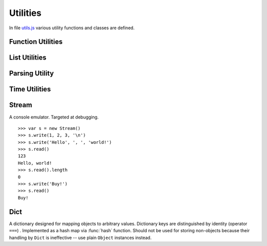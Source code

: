 
=========
Utilities
=========

In file `utils.js`_ various utility functions and classes are defined.

.. _utils.js: http://www.akshell.com/apps/ak/code/utils.js


Function Utilities
==================

.. function:: bind(func, self)

   Return a :dfn:`bound function`, i.e., a function receiving *self*
   as ``this``. If *func* is a string, ``self[func]`` will be used as
   a function. ::

      >>> var f = bind('join', [1, 2, 3])
      >>> f('+')
      1+2+3

.. function:: partial(func[, args... ])

   Return a :dfn:`partial function`, i.e., a function which when
   called will behave like *func* called with *args*. If more
   arguments are supplied to the call, they are appended to *args*. ::

      >>> var f = function () { return Array.join(arguments, ', '); }
      >>> var p = partial(f, 1, 2)
      >>> p(3, 4)
      1, 2, 3, 4

.. function:: giveNames(namespace)

   Recursively set ``__name__`` property of all functions and modules
   of the *namespace* object. ::
   
      >>> global.abc = new Module('abc')
      >>> abc.foo = function () {}
      >>> abc.submodule = new Module()
      >>> abc.submodule.bar = function () {}
      >>> giveNames(abc)
      >>> repr(abc.foo)
      <function abc.foo>
      >>> repr(abc.submodule)
      <module abc.submodule>
      >>> repr(abc.submodule.bar)
      <function abc.submodule.bar>
   

.. function:: abstract()

   Throw :class:`NotImplementedError`. Useful for declaring methods
   which should be defined by subclasses.


List Utilities
==============

.. function:: sum(list, start=0)

   Return the sum of the *list* items plus the value of parameter
   *start*. When the list is empty, return start.

.. function:: range([start,] stop[, step])

   Return an array containing an arithmetic progression of integers.
   ``range(i, j)`` returns ``[i, i+1, i+2, ..., j-1]``; *start* (!)
   defaults to 0; the end point is omitted. When *step* is given, it
   specifies the increment (or decrement). ::

      >>> repr(range(5))
      [0, 1, 2, 3, 4]
      >>> repr(range(2, 5))
      [2, 3, 4]
      >>> repr(range(10, 0, -2))
      [10, 8, 6, 4, 2]

.. function:: zip(list1[, list2 [...]])

   Return an array of arrays where each one contains the i-th elements
   from each of the argument lists.  The returned array is truncated
   in length to the length of the shortest argument list. ::

      >>> repr(zip([1, 2, 3], [4, 5, 6], [7, 8, 9, 10]))
      [[1, 4, 7], [2, 5, 8], [3, 6, 9]]


Parsing Utility
===============

.. function:: nextMatch(re, string, errorClass=SyntaxError)

   Try to match *string* against the regular expression *re*; return a
   match object if parsing succeeded or ``null`` if the whole *string*
   was parsed (``re.lastIndex == string.length``). Throw an error of
   *errorClass* on parse failure. This function is extremely useful
   for creating parsers of domain-specific languages; see `db.js`_ and
   `template.js`_ for examples.

   .. _db.js: http://www.akshell.com/apps/ak/code/db.js
   .. _template.js: http://www.akshell.com/apps/ak/code/template.js


Time Utilities
==============

.. function:: timeSince(date, now=new Date())

   Format *date* as the time since that date, e.g., ``'4 days, 6
   hours'``.  *now* is the date to use as the comparison point
   (defaults to now). Seconds is the smallest unit used, and ``'0
   seconds'`` will be returned for any date that is in the future
   relative to the comparison point.

.. function:: timeUntil(date, now=new Date())

   Format *date* as the time from *now* until that date. *now* is the
   date to use as the comparison point (defaults to now). Seconds is
   the smallest unit used, and ``'0 seconds'`` will be returned for
   any date that is in the past relative to the comparison point.


Stream
======

.. class:: Stream

   A console emulator. Targeted at debugging. 

   .. method:: write(values...)

      Coerce *values* to strings and store them in the stream buffer.

   .. method:: read()

      Return the contents of the stream buffer as a ``string`` and
      empty the buffer.

   ::

      >>> var s = new Stream()
      >>> s.write(1, 2, 3, '\n')
      >>> s.write('Hello', ', ', 'world!')
      >>> s.read()
      123
      Hello, world!
      >>> s.read().length
      0
      >>> s.write('Buy!')
      >>> s.read()
      Buy!

.. data:: out

   A standard debug output stream. Used by :func:`dump` and
   :func:`runTestSuite`.

.. function:: dump(values...)

   Dump representations of *values* to stream :data:`out` separated by
   ``'\n'``.


Dict
====

.. class:: Dict

   A dictionary designed for mapping objects to arbitrary
   values. Dictionary keys are distinguished by identity (operator
   ``===``) . Implemented as a hash map via :func:`hash`
   function. Should not be used for storing non-objects because their
   handling by ``Dict`` is ineffective -- use plain ``Object``
   instances instead.

   .. method:: clear()

      Remove all items from the dictionary.
   
   .. method:: set(key, value)

      Map *key* to *value*.

   .. method:: get(key, default_=undefined)

      Return the value of *key*; if *key* is not found, return
      *default_*.

   .. method:: has(key)

      Test if the dictionary has *key*.

   .. method:: setDefault(key, default_=undefined)

      Return the value of *key*; if *key* is not found, map it to
      *default_* and return *default_*.

   .. method:: pop(key, default_=undefined)

      Remove *key* and return its value; if *key* is not found, return
      *default_*.

   .. method:: popItem()

      Remove and return some ``[key, value]`` pair; return
      ``undefined`` if the dictionary is empty.

   .. method:: map(func, self=global)

      Return an array of the results of applying *func* to the items
      of the dictionary; pass *self* to *func* as ``this``. ::

         >>> var d = new Dict()
         >>> d.set({x: 0}, 'zero')
         >>> d.set({x: 1}, 'one')
         >>> var f = function (key, value) { return key.x + ':' + value; }
         >>> repr(d.map(f))
         ["1:one", "0:zero"]
         
   .. method:: items()

      Return ``[key, value]`` pairs of the dictionary in arbitrary
      order.
   
   .. method:: keys()
   
      Return the dictionary keys in arbitrary order.
      
   .. method:: values()
   
      Return the dictionary values in arbitrary order.
   
   .. method:: __eq__(other)

      Test if the *other* dictionary equals ``this``; called by
      :func:`equal`.

   .. method:: __repr__()

      Return the representation of the dictionary; called by
      :func:`repr`. ::

         >>> var d = new Dict()
         >>> d.set(ak, 42)
         >>> d.set(ak.Dict, 'Dict class!')
         >>> repr(d)
         {<module ak 0.1>: 42, <function ak.Dict>: "Dict class!"}
